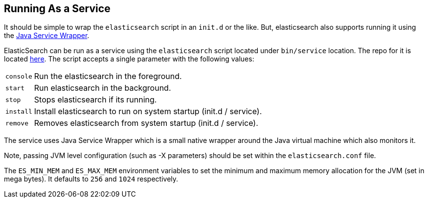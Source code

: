 [[setup-service]]
== Running As a Service

It should be simple to wrap the `elasticsearch` script in an `init.d` or
the like. But, elasticsearch also supports running it using the
https://github.com/elasticsearch/elasticsearch-servicewrapper[Java Service Wrapper].

ElasticSearch can be run as a service using the `elasticsearch` script
located under `bin/service` location. The repo for it is located
http://github.com/elasticsearch/elasticsearch-servicewrapper[here]. The
script accepts a single parameter with the following values:

[horizontal]
`console`:: Run the elasticsearch in the foreground.

`start`::   Run elasticsearch in the background.

`stop`::    Stops elasticsearch if its running.

`install`:: Install elasticsearch to run on system startup (init.d / service).

`remove`::  Removes elasticsearch from system startup (init.d / service).

The service uses Java Service Wrapper which is a small native wrapper
around the Java virtual machine which also monitors it.

Note, passing JVM level configuration (such as -X parameters) should be
set within the `elasticsearch.conf` file.

The `ES_MIN_MEM` and `ES_MAX_MEM` environment variables to set the
minimum and maximum memory allocation for the JVM (set in mega bytes).
It defaults to `256` and `1024` respectively.
